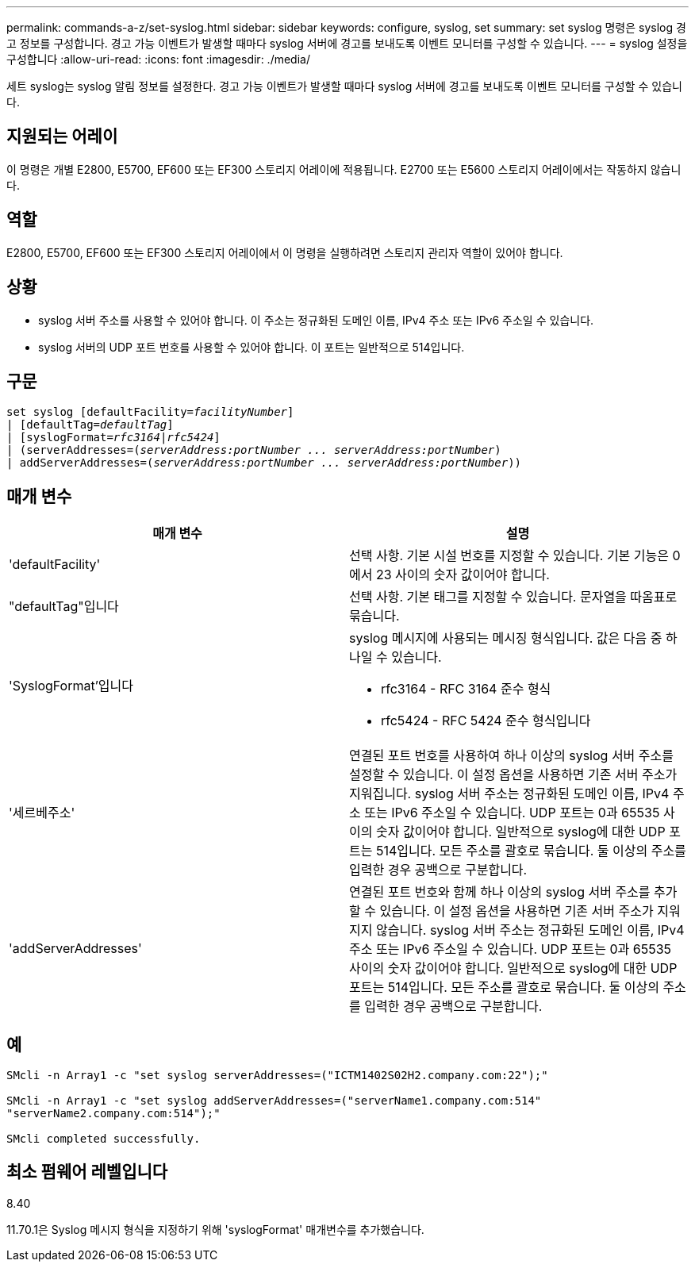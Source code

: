 ---
permalink: commands-a-z/set-syslog.html 
sidebar: sidebar 
keywords: configure, syslog, set 
summary: set syslog 명령은 syslog 경고 정보를 구성합니다. 경고 가능 이벤트가 발생할 때마다 syslog 서버에 경고를 보내도록 이벤트 모니터를 구성할 수 있습니다. 
---
= syslog 설정을 구성합니다
:allow-uri-read: 
:icons: font
:imagesdir: ./media/


[role="lead"]
세트 syslog는 syslog 알림 정보를 설정한다. 경고 가능 이벤트가 발생할 때마다 syslog 서버에 경고를 보내도록 이벤트 모니터를 구성할 수 있습니다.



== 지원되는 어레이

이 명령은 개별 E2800, E5700, EF600 또는 EF300 스토리지 어레이에 적용됩니다. E2700 또는 E5600 스토리지 어레이에서는 작동하지 않습니다.



== 역할

E2800, E5700, EF600 또는 EF300 스토리지 어레이에서 이 명령을 실행하려면 스토리지 관리자 역할이 있어야 합니다.



== 상황

* syslog 서버 주소를 사용할 수 있어야 합니다. 이 주소는 정규화된 도메인 이름, IPv4 주소 또는 IPv6 주소일 수 있습니다.
* syslog 서버의 UDP 포트 번호를 사용할 수 있어야 합니다. 이 포트는 일반적으로 514입니다.




== 구문

[listing, subs="+macros"]
----

set syslog [defaultFacility=pass:quotes[_facilityNumber_]]
| [defaultTag=pass:quotes[_defaultTag_]]
| [syslogFormat=pass:quotes[_rfc3164_|_rfc5424_]]
| (serverAddresses=pass:quotes[(_serverAddress:portNumber ... serverAddress:portNumber_)]
| addServerAddresses=pass:quotes[(_serverAddress:portNumber ... serverAddress:portNumber_))]
----


== 매개 변수

[cols="2*"]
|===
| 매개 변수 | 설명 


 a| 
'defaultFacility'
 a| 
선택 사항. 기본 시설 번호를 지정할 수 있습니다. 기본 기능은 0에서 23 사이의 숫자 값이어야 합니다.



 a| 
"defaultTag"입니다
 a| 
선택 사항. 기본 태그를 지정할 수 있습니다. 문자열을 따옴표로 묶습니다.



 a| 
'SyslogFormat'입니다
 a| 
syslog 메시지에 사용되는 메시징 형식입니다. 값은 다음 중 하나일 수 있습니다.

* rfc3164 - RFC 3164 준수 형식
* rfc5424 - RFC 5424 준수 형식입니다




 a| 
'세르베주소'
 a| 
연결된 포트 번호를 사용하여 하나 이상의 syslog 서버 주소를 설정할 수 있습니다. 이 설정 옵션을 사용하면 기존 서버 주소가 지워집니다. syslog 서버 주소는 정규화된 도메인 이름, IPv4 주소 또는 IPv6 주소일 수 있습니다. UDP 포트는 0과 65535 사이의 숫자 값이어야 합니다. 일반적으로 syslog에 대한 UDP 포트는 514입니다. 모든 주소를 괄호로 묶습니다. 둘 이상의 주소를 입력한 경우 공백으로 구분합니다.



 a| 
'addServerAddresses'
 a| 
연결된 포트 번호와 함께 하나 이상의 syslog 서버 주소를 추가할 수 있습니다. 이 설정 옵션을 사용하면 기존 서버 주소가 지워지지 않습니다. syslog 서버 주소는 정규화된 도메인 이름, IPv4 주소 또는 IPv6 주소일 수 있습니다. UDP 포트는 0과 65535 사이의 숫자 값이어야 합니다. 일반적으로 syslog에 대한 UDP 포트는 514입니다. 모든 주소를 괄호로 묶습니다. 둘 이상의 주소를 입력한 경우 공백으로 구분합니다.

|===


== 예

[listing]
----

SMcli -n Array1 -c "set syslog serverAddresses=("ICTM1402S02H2.company.com:22");"

SMcli -n Array1 -c "set syslog addServerAddresses=("serverName1.company.com:514"
"serverName2.company.com:514");"

SMcli completed successfully.
----


== 최소 펌웨어 레벨입니다

8.40

11.70.1은 Syslog 메시지 형식을 지정하기 위해 'syslogFormat' 매개변수를 추가했습니다.
